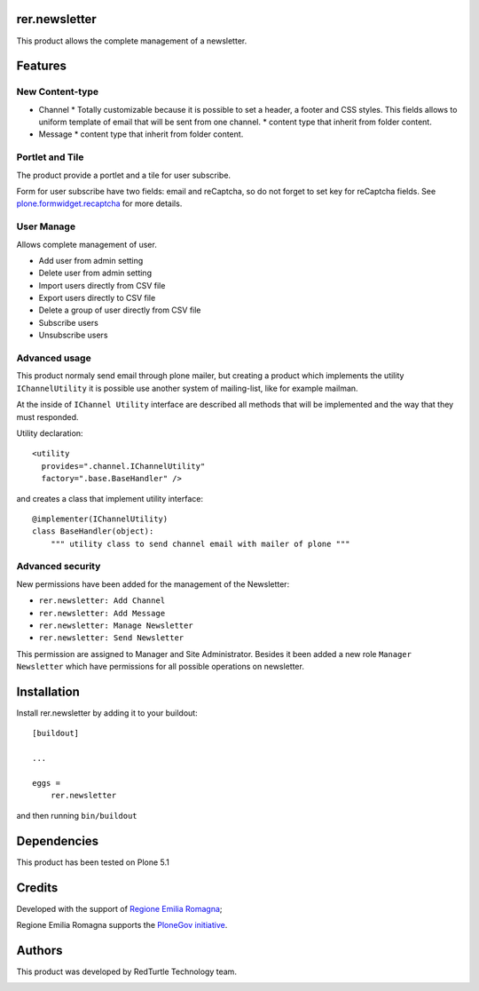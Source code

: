 ==============
rer.newsletter
==============

.. image:: https://travis-ci.org/PloneGov-IT/rer.newsletter.svg?branch=master
    :target: https://travis-ci.org/PloneGov-IT/rer.newsletter

This product allows the complete management of a newsletter.

========
Features
========

New Content-type
----------------

- Channel
  * Totally customizable because it is possible to set a header, a footer and CSS styles. This fields allows to uniform template of email that will be sent from one channel.
  * content type that inherit from folder content.
- Message
  * content type that inherit from folder content.

Portlet and Tile
----------------

The product provide a portlet and a tile for user subscribe.

Form for user subscribe have two fields: email and reCaptcha, so do not forget to
set key for reCaptcha fields. See `plone.formwidget.recaptcha`__ for more details.

__ https://github.com/plone/plone.formwidget.recaptcha

User Manage
-----------

Allows complete management of user.

- Add user from admin setting
- Delete user from admin setting
- Import users directly from CSV file
- Export users directly to CSV file
- Delete a group of user directly from CSV file
- Subscribe users
- Unsubscribe users


Advanced usage
--------------

This product normaly send email through plone mailer, but creating a product which
implements the utility ``IChannelUtility`` it is possible use another system of
mailing-list, like for example mailman.

At the inside of ``IChannel Utility`` interface are described all methods that will be
implemented and the way that they must responded.

Utility declaration::

    <utility
      provides=".channel.IChannelUtility"
      factory=".base.BaseHandler" />

and creates a class that implement utility interface::

    @implementer(IChannelUtility)
    class BaseHandler(object):
        """ utility class to send channel email with mailer of plone """


Advanced security
-----------------

New permissions have been added for the management of the Newsletter:

- ``rer.newsletter: Add Channel``
- ``rer.newsletter: Add Message``
- ``rer.newsletter: Manage Newsletter``
- ``rer.newsletter: Send Newsletter``

This permission are assigned to Manager and Site Administrator. Besides it been
added a new role ``Manager Newsletter`` which have permissions for all possible
operations on newsletter.

============
Installation
============

Install rer.newsletter by adding it to your buildout::

    [buildout]

    ...

    eggs =
        rer.newsletter


and then running ``bin/buildout``

============
Dependencies
============

This product has been tested on Plone 5.1

=======
Credits
=======

Developed with the support of `Regione Emilia Romagna`__;

Regione Emilia Romagna supports the `PloneGov initiative`__.

__ http://www.regione.emilia-romagna.it/
__ http://www.plonegov.it/

=======
Authors
=======

This product was developed by RedTurtle Technology team.

.. image:: http://www.redturtle.it/redturtle_banner.png
   :alt: RedTurtle Technology Site
   :target: http://www.redturtle.it/

